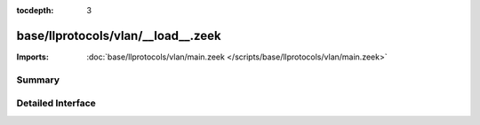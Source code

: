 :tocdepth: 3

base/llprotocols/vlan/__load__.zeek
===================================


:Imports: :doc:`base/llprotocols/vlan/main.zeek </scripts/base/llprotocols/vlan/main.zeek>`

Summary
~~~~~~~

Detailed Interface
~~~~~~~~~~~~~~~~~~

